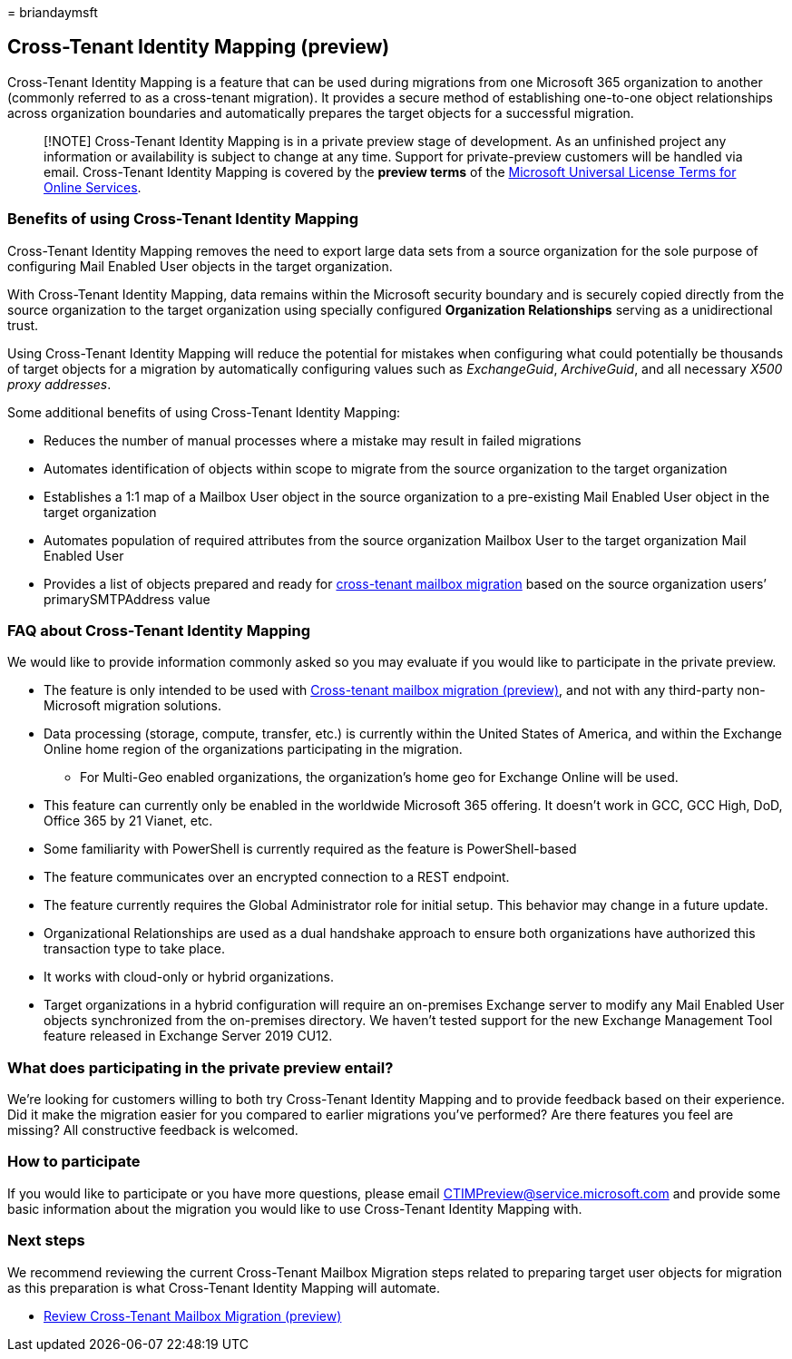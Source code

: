 = 
briandaymsft

== Cross-Tenant Identity Mapping (preview)

Cross-Tenant Identity Mapping is a feature that can be used during
migrations from one Microsoft 365 organization to another (commonly
referred to as a cross-tenant migration). It provides a secure method of
establishing one-to-one object relationships across organization
boundaries and automatically prepares the target objects for a
successful migration.

____
[!NOTE] Cross-Tenant Identity Mapping is in a private preview stage of
development. As an unfinished project any information or availability is
subject to change at any time. Support for private-preview customers
will be handled via email. Cross-Tenant Identity Mapping is covered by
the *preview terms* of the
https://www.microsoft.com/licensing/terms/product/ForOnlineServices/all[Microsoft
Universal License Terms for Online Services].
____

=== Benefits of using Cross-Tenant Identity Mapping

Cross-Tenant Identity Mapping removes the need to export large data sets
from a source organization for the sole purpose of configuring Mail
Enabled User objects in the target organization.

With Cross-Tenant Identity Mapping, data remains within the Microsoft
security boundary and is securely copied directly from the source
organization to the target organization using specially configured
*Organization Relationships* serving as a unidirectional trust.

Using Cross-Tenant Identity Mapping will reduce the potential for
mistakes when configuring what could potentially be thousands of target
objects for a migration by automatically configuring values such as
_ExchangeGuid_, _ArchiveGuid_, and all necessary _X500 proxy addresses_.

Some additional benefits of using Cross-Tenant Identity Mapping:

* Reduces the number of manual processes where a mistake may result in
failed migrations
* Automates identification of objects within scope to migrate from the
source organization to the target organization
* Establishes a 1:1 map of a Mailbox User object in the source
organization to a pre-existing Mail Enabled User object in the target
organization
* Automates population of required attributes from the source
organization Mailbox User to the target organization Mail Enabled User
* Provides a list of objects prepared and ready for
link:cross-tenant-mailbox-migration.md[cross-tenant mailbox migration]
based on the source organization users’ primarySMTPAddress value

=== FAQ about Cross-Tenant Identity Mapping

We would like to provide information commonly asked so you may evaluate
if you would like to participate in the private preview.

* The feature is only intended to be used with
link:cross-tenant-mailbox-migration.md[Cross-tenant mailbox migration
(preview)], and not with any third-party non-Microsoft migration
solutions.
* Data processing (storage, compute, transfer, etc.) is currently within
the United States of America, and within the Exchange Online home region
of the organizations participating in the migration.
** For Multi-Geo enabled organizations, the organization’s home geo for
Exchange Online will be used.
* This feature can currently only be enabled in the worldwide Microsoft
365 offering. It doesn’t work in GCC, GCC High, DoD, Office 365 by 21
Vianet, etc.
* Some familiarity with PowerShell is currently required as the feature
is PowerShell-based
* The feature communicates over an encrypted connection to a REST
endpoint.
* The feature currently requires the Global Administrator role for
initial setup. This behavior may change in a future update.
* Organizational Relationships are used as a dual handshake approach to
ensure both organizations have authorized this transaction type to take
place.
* It works with cloud-only or hybrid organizations.
* Target organizations in a hybrid configuration will require an
on-premises Exchange server to modify any Mail Enabled User objects
synchronized from the on-premises directory. We haven’t tested support
for the new Exchange Management Tool feature released in Exchange Server
2019 CU12.

=== What does participating in the private preview entail?

We’re looking for customers willing to both try Cross-Tenant Identity
Mapping and to provide feedback based on their experience. Did it make
the migration easier for you compared to earlier migrations you’ve
performed? Are there features you feel are missing? All constructive
feedback is welcomed.

=== How to participate

If you would like to participate or you have more questions, please
email CTIMPreview@service.microsoft.com and provide some basic
information about the migration you would like to use Cross-Tenant
Identity Mapping with.

=== Next steps

We recommend reviewing the current Cross-Tenant Mailbox Migration steps
related to preparing target user objects for migration as this
preparation is what Cross-Tenant Identity Mapping will automate.

* link:cross-tenant-mailbox-migration.md#prepare-target-user-objects-for-migration[Review
Cross-Tenant Mailbox Migration (preview)]
